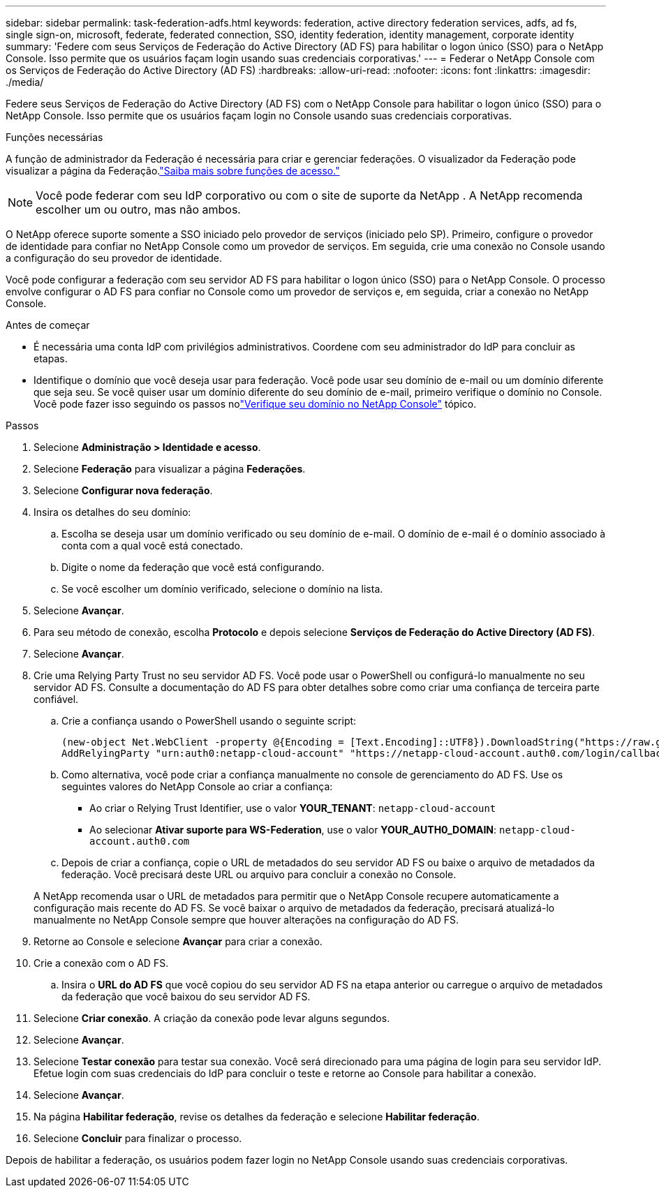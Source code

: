 ---
sidebar: sidebar 
permalink: task-federation-adfs.html 
keywords: federation, active directory federation services, adfs, ad fs, single sign-on, microsoft, federate, federated connection, SSO, identity federation, identity management, corporate identity 
summary: 'Federe com seus Serviços de Federação do Active Directory (AD FS) para habilitar o logon único (SSO) para o NetApp Console.  Isso permite que os usuários façam login usando suas credenciais corporativas.' 
---
= Federar o NetApp Console com os Serviços de Federação do Active Directory (AD FS)
:hardbreaks:
:allow-uri-read: 
:nofooter: 
:icons: font
:linkattrs: 
:imagesdir: ./media/


[role="lead"]
Federe seus Serviços de Federação do Active Directory (AD FS) com o NetApp Console para habilitar o logon único (SSO) para o NetApp Console.  Isso permite que os usuários façam login no Console usando suas credenciais corporativas.

.Funções necessárias
A função de administrador da Federação é necessária para criar e gerenciar federações.  O visualizador da Federação pode visualizar a página da Federação.link:reference-iam-predefined-roles.html["Saiba mais sobre funções de acesso."]


NOTE: Você pode federar com seu IdP corporativo ou com o site de suporte da NetApp .  A NetApp recomenda escolher um ou outro, mas não ambos.

O NetApp oferece suporte somente a SSO iniciado pelo provedor de serviços (iniciado pelo SP).  Primeiro, configure o provedor de identidade para confiar no NetApp Console como um provedor de serviços.  Em seguida, crie uma conexão no Console usando a configuração do seu provedor de identidade.

Você pode configurar a federação com seu servidor AD FS para habilitar o logon único (SSO) para o NetApp Console.  O processo envolve configurar o AD FS para confiar no Console como um provedor de serviços e, em seguida, criar a conexão no NetApp Console.

.Antes de começar
* É necessária uma conta IdP com privilégios administrativos.  Coordene com seu administrador do IdP para concluir as etapas.
* Identifique o domínio que você deseja usar para federação.  Você pode usar seu domínio de e-mail ou um domínio diferente que seja seu.  Se você quiser usar um domínio diferente do seu domínio de e-mail, primeiro verifique o domínio no Console.  Você pode fazer isso seguindo os passos nolink:task-federation-verify-domain.html["Verifique seu domínio no NetApp Console"] tópico.


.Passos
. Selecione *Administração > Identidade e acesso*.
. Selecione *Federação* para visualizar a página *Federações*.
. Selecione *Configurar nova federação*.
. Insira os detalhes do seu domínio:
+
.. Escolha se deseja usar um domínio verificado ou seu domínio de e-mail.  O domínio de e-mail é o domínio associado à conta com a qual você está conectado.
.. Digite o nome da federação que você está configurando.
.. Se você escolher um domínio verificado, selecione o domínio na lista.


. Selecione *Avançar*.
. Para seu método de conexão, escolha *Protocolo* e depois selecione *Serviços de Federação do Active Directory (AD FS)*.
. Selecione *Avançar*.
. Crie uma Relying Party Trust no seu servidor AD FS.  Você pode usar o PowerShell ou configurá-lo manualmente no seu servidor AD FS.  Consulte a documentação do AD FS para obter detalhes sobre como criar uma confiança de terceira parte confiável.
+
.. Crie a confiança usando o PowerShell usando o seguinte script:
+
[source, powershell]
----
(new-object Net.WebClient -property @{Encoding = [Text.Encoding]::UTF8}).DownloadString("https://raw.github.com/auth0/AD FS-auth0/master/AD FS.ps1") | iex
AddRelyingParty "urn:auth0:netapp-cloud-account" "https://netapp-cloud-account.auth0.com/login/callback"
----
.. Como alternativa, você pode criar a confiança manualmente no console de gerenciamento do AD FS.  Use os seguintes valores do NetApp Console ao criar a confiança:
+
*** Ao criar o Relying Trust Identifier, use o valor **YOUR_TENANT**: `netapp-cloud-account`
*** Ao selecionar *Ativar suporte para WS-Federation*, use o valor **YOUR_AUTH0_DOMAIN**: `netapp-cloud-account.auth0.com`


.. Depois de criar a confiança, copie o URL de metadados do seu servidor AD FS ou baixe o arquivo de metadados da federação.  Você precisará deste URL ou arquivo para concluir a conexão no Console.


+
A NetApp recomenda usar o URL de metadados para permitir que o NetApp Console recupere automaticamente a configuração mais recente do AD FS.  Se você baixar o arquivo de metadados da federação, precisará atualizá-lo manualmente no NetApp Console sempre que houver alterações na configuração do AD FS.

. Retorne ao Console e selecione *Avançar* para criar a conexão.
. Crie a conexão com o AD FS.
+
.. Insira o *URL do AD FS* que você copiou do seu servidor AD FS na etapa anterior ou carregue o arquivo de metadados da federação que você baixou do seu servidor AD FS.


. Selecione *Criar conexão*.  A criação da conexão pode levar alguns segundos.
. Selecione *Avançar*.
. Selecione *Testar conexão* para testar sua conexão.  Você será direcionado para uma página de login para seu servidor IdP.  Efetue login com suas credenciais do IdP para concluir o teste e retorne ao Console para habilitar a conexão.
. Selecione *Avançar*.
. Na página *Habilitar federação*, revise os detalhes da federação e selecione *Habilitar federação*.
. Selecione *Concluir* para finalizar o processo.


Depois de habilitar a federação, os usuários podem fazer login no NetApp Console usando suas credenciais corporativas.
